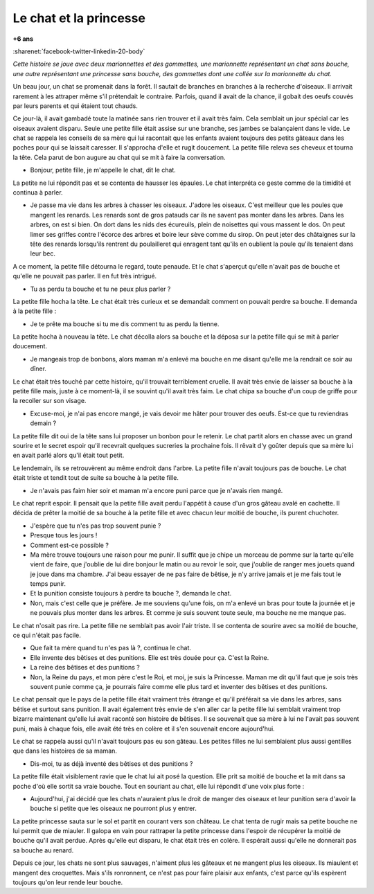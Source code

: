 
.. index:: histoire

.. _l-chat-princesse:

Le chat et la princesse
=======================

**+6 ans**

:sharenet:`facebook-twitter-linkedin-20-body`

*Cette histoire se joue avec deux marionnettes et des gommettes,
une marionnette représentant un chat sans bouche,
une autre représentant une princesse sans bouche,
des gommettes dont une collée sur la marionnette du chat.*

Un beau jour, un chat se promenait dans la forêt. Il sautait de
branches en branches à la recherche d'oiseaux. Il arrivait rarement
à les attraper même s'il prétendait le contraire. Parfois,
quand il avait de la chance, il gobait des oeufs couvés par
leurs parents et qui étaient tout chauds.

Ce jour-là, il avait gambadé toute la matinée sans rien trouver
et il avait très faim. Cela semblait un jour spécial car
les oiseaux avaient disparu. Seule une petite fille était
assise sur une branche, ses jambes se balançaient dans le vide.
Le chat se rappela les conseils de sa mère qui lui racontait que
les enfants avaient toujours des petits gâteaux dans les poches
pour qui se laissait caresser. Il s'approcha d'elle et rugit
doucement. La petite fille releva ses cheveux et tourna la tête.
Cela parut de bon augure au chat qui se mit à faire la conversation.

* Bonjour, petite fille, je m'appelle le chat, dit le chat.

La petite ne lui répondit pas et se contenta de hausser
les épaules. Le chat interpréta ce geste comme de la timidité
et continua à parler.

* Je passe ma vie dans les arbres à chasser les oiseaux.
  J'adore les oiseaux. C'est meilleur que les poules que mangent
  les renards. Les renards sont de gros patauds car ils ne
  savent pas monter dans les arbres. Dans les arbres, on est
  si bien. On dort dans les nids des écureuils, plein de
  noisettes qui vous massent le dos. On peut limer ses griffes
  contre l'écorce des arbres et boire leur sève comme du sirop.
  On peut jeter des châtaignes sur la tête des renards lorsqu'ils
  rentrent du poulailleret qui enragent tant qu'ils en oublient
  la poule qu'ils tenaient dans leur bec.

A ce moment, la petite fille détourna le regard, toute penaude.
Et le chat s'aperçut qu'elle n'avait pas de bouche et qu'elle ne
pouvait pas parler. Il en fut très intrigué.

* Tu as perdu ta bouche et tu ne peux plus parler ?

La petite fille hocha la tête. Le chat était très curieux et
se demandait comment on pouvait perdre sa bouche. Il demanda
à la petite fille :

* Je te prête ma bouche si tu me dis comment tu as perdu la tienne.

La petite hocha à nouveau la tête. Le chat décolla alors sa bouche
et la déposa sur la petite fille qui se mit à parler doucement.

* Je mangeais trop de bonbons, alors maman m'a enlevé ma
  bouche en me disant qu'elle me la rendrait ce soir au dîner.

Le chat était très touché par cette histoire, qu'il trouvait
terriblement cruelle. Il avait très envie de laisser sa bouche
à la petite fille mais, juste à ce moment-là, il se souvint
qu'il avait très faim. Le chat chipa sa bouche d'un coup de
griffe pour la recoller sur son visage.

* Excuse-moi, je n'ai pas encore mangé, je vais devoir me
  hâter pour trouver des oeufs. Est-ce que tu reviendras demain ?

La petite fille dit oui de la tête sans lui proposer un bonbon
pour le retenir. Le chat partit alors en chasse avec un grand
sourire et le secret espoir qu'il recevrait quelques sucreries
la prochaine fois. Il rêvait d'y goûter depuis que sa mère lui
en avait parlé alors qu'il était tout petit.

Le lendemain, ils se retrouvèrent au même endroit dans l'arbre.
La petite fille n'avait toujours pas de bouche. Le chat était
triste et tendit tout de suite sa bouche à la petite fille.

* Je n'avais pas faim hier soir et maman m'a encore puni parce que
  je n'avais rien mangé.

Le chat reprit espoir. Il pensait que la petite fille avait perdu
l'appétit à cause d'un gros gâteau avalé en cachette. Il décida de
prêter la moitié de sa bouche à la petite fille et avec chacun
leur moitié de bouche, ils purent chuchoter.

* J'espère que tu n'es pas trop souvent punie ?
* Presque tous les jours !
* Comment est-ce possible ?
* Ma mère trouve toujours une raison pour me punir.
  Il suffit que je chipe un morceau de pomme sur la tarte
  qu'elle vient de faire, que j'oublie de lui dire bonjour le
  matin ou  au revoir le soir, que j'oublie de ranger mes
  jouets quand je joue dans ma chambre. J'ai beau essayer de
  ne pas faire de bêtise, je n'y arrive jamais et je me fais
  tout le temps punir.
* Et la punition consiste toujours à perdre ta bouche ?, demanda le chat.
* Non, mais c'est celle que je préfère. Je me souviens
  qu'une fois, on m'a enlevé un bras pour toute la journée et
  je ne pouvais plus monter dans les arbres. Et comme je suis
  souvent toute seule, ma bouche ne me manque pas.

Le chat n'osait pas rire. La petite fille ne semblait pas avoir
l'air triste. Il se contenta de sourire avec sa moitié de
bouche, ce qui n'était pas facile.

* Que fait ta mère quand tu n'es pas là ?, continua le chat.
* Elle invente des bêtises et des punitions. Elle est
  très douée pour ça. C'est la Reine.
* La reine des bêtises et des punitions ?
* Non, la Reine du pays, et mon père c'est le Roi, et
  moi, je suis la Princesse. Maman me dit qu'il faut que
  je sois très souvent punie comme ça, je pourrais faire comme
  elle plus tard et inventer des bêtises et des punitions.

Le chat pensait que le pays de la petite fille était vraiment
très étrange et qu'il préférait sa vie dans les arbres,
sans bêtise et surtout sans punition. Il avait également très
envie de s'en aller car la petite fille lui semblait vraiment
trop bizarre maintenant qu'elle lui avait raconté son histoire
de bêtises. Il se souvenait que sa mère à lui ne l'avait pas
souvent puni, mais à chaque fois, elle avait été très en colère
et il s'en souvenait encore aujourd'hui.

Le chat se rappela aussi qu'il n'avait toujours pas eu son
gâteau. Les petites filles ne lui semblaient plus aussi gentilles
que dans les histoires de sa maman.

* Dis-moi, tu as déjà inventé des bêtises et des punitions ?

La petite fille était visiblement ravie que le chat lui ait
posé la question. Elle prit sa moitié de bouche et la mit
dans sa poche d'où elle sortit sa vraie bouche. Tout en
souriant au chat, elle lui répondit d'une voix plus forte :

* Aujourd'hui, j'ai décidé que les chats n'auraient plus le
  droit de manger des oiseaux et leur punition sera d'avoir la
  bouche si petite que les oiseaux ne pourront plus y entrer.

La petite princesse sauta sur le sol et partit en courant vers
son château. Le chat tenta de rugir mais sa petite bouche ne
lui permit que de miauler. Il galopa en vain pour rattraper
la petite princesse dans l'espoir de récupérer la moitié de
bouche qu'il avait perdue. Après qu'elle eut disparu, le chat
était très en colère. Il espérait aussi qu'elle ne donnerait
pas sa bouche au renard.

Depuis ce jour, les chats ne sont plus sauvages, n'aiment plus
les gâteaux et ne mangent plus les oiseaux. Ils miaulent et
mangent des croquettes. Mais s'ils ronronnent, ce n'est pas
pour faire plaisir aux enfants, c'est parce qu'ils espèrent
toujours qu'on leur rende leur bouche.
